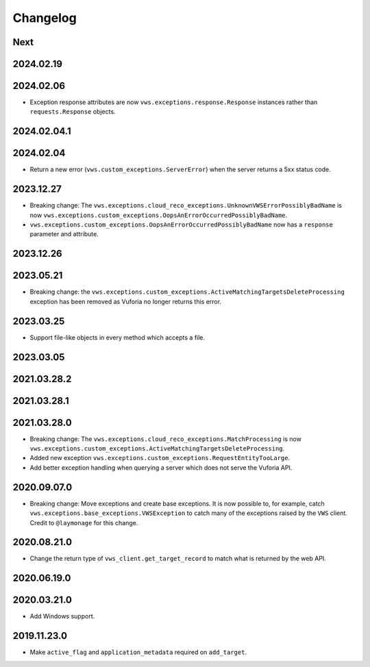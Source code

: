 Changelog
=========

Next
----

2024.02.19
------------

2024.02.06
------------

* Exception response attributes are now ``vws.exceptions.response.Response`` instances rather than ``requests.Response`` objects.

2024.02.04.1
------------

2024.02.04
------------

* Return a new error (``vws.custom_exceptions.ServerError``) when the server returns a 5xx status code.

2023.12.27
------------

* Breaking change: The ``vws.exceptions.cloud_reco_exceptions.UnknownVWSErrorPossiblyBadName`` is now ``vws.exceptions.custom_exceptions.OopsAnErrorOccurredPossiblyBadName``.
* ``vws.exceptions.custom_exceptions.OopsAnErrorOccurredPossiblyBadName`` now has a ``response`` parameter and attribute.

2023.12.26
------------

2023.05.21
------------

* Breaking change: the ``vws.exceptions.custom_exceptions.ActiveMatchingTargetsDeleteProcessing`` exception has been removed as Vuforia no longer returns this error.

2023.03.25
------------

* Support file-like objects in every method which accepts a file.

2023.03.05
------------

2021.03.28.2
------------

2021.03.28.1
------------

2021.03.28.0
------------

* Breaking change: The ``vws.exceptions.cloud_reco_exceptions.MatchProcessing`` is now ``vws.exceptions.custom_exceptions.ActiveMatchingTargetsDeleteProcessing``.
* Added new exception ``vws.exceptions.custom_exceptions.RequestEntityTooLarge``.
* Add better exception handling when querying a server which does not serve the Vuforia API.

2020.09.07.0
------------

* Breaking change: Move exceptions and create base exceptions.
  It is now possible to, for example, catch
  ``vws.exceptions.base_exceptions.VWSException`` to catch many of the
  exceptions raised by the ``VWS`` client.
  Credit to ``@laymonage`` for this change.

2020.08.21.0
------------

* Change the return type of ``vws_client.get_target_record`` to match what is returned by the web API.

2020.06.19.0
------------

2020.03.21.0
------------

* Add Windows support.

2019.11.23.0
------------

* Make ``active_flag`` and ``application_metadata`` required on ``add_target``.
